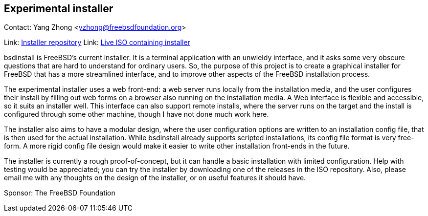 == Experimental installer

Contact: Yang Zhong <yzhong@freebsdfoundation.org>  

Link: link:https://github.com/yangzhong-freebsd/lua-httpd[Installer repository]  
Link: link:https://github.com/yangzhong-freebsd/ISO[Live ISO containing installer]  

bsdinstall is FreeBSD's current installer.
It is a terminal application with an unwieldy interface, and it asks some very obscure questions that are hard to understand for ordinary users.
So, the purpose of this project is to create a graphical installer for FreeBSD that has a more streamlined interface, and to improve other aspects of the FreeBSD installation process.

The experimental installer uses a web front-end: a web server runs locally from the installation media, and the user configures their install by filling out web forms on a browser also running on the installation media. 
A Web interface is flexible and accessible, so it suits an installer well.
This interface can also support remote installs, where the server runs on the target and the install is configured through some other machine, though I have not done much work here.

The installer also aims to have a modular design, where the user configuration options are written to an installation config file, that is then used for the actual installation.
While bsdinstall already supports scripted installations, its config file format is very free-form.
A more rigid config file design would make it easier to write other installation front-ends in the future.

The installer is currently a rough proof-of-concept, but it can handle a basic installation with limited configuration.
Help with testing would be appreciated; you can try the installer by downloading one of the releases in the ISO repository.
Also, please email me with any thoughts on the design of the installer, or on useful features it should have.

Sponsor: The FreeBSD Foundation